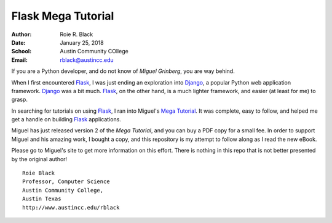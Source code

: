 Flask Mega Tutorial
*******************

:Author: Roie R. Black
:Date: January 25, 2018
:School: Austin Community COllege
:Email: rblack@austincc.edu

..  _Miguel Grinberg:   https://blog.miguelgrinberg.com/
..  _Mega Tutorial:     https://www.kickstarter.com/projects/1124925856/the-new-and-improved-flask-mega-tutorial
..  _Flask:             http://flask.pocoo.org/docs/0.12/
..  _Django:            https://www.djangoproject.com/

If you are a Python developer, and do not know of `Miguel Grinberg`, you are
way behind.

When I first encountered Flask_, I was just ending an exploration into Django_,
a popular Python web application framework. Django_ was a bit much. Flask_, on
the other hand, is a much lighter framework, and easier (at least for me) to
grasp. 

In searching for tutorials on using Flask_, I ran into Miguel's `Mega
Tutorial`_. It was complete, easy to follow, and helped me get a handle on
building Flask_ applications.

Miguel has just released version 2 of the `Mega Tutorial`, and you can buy a
PDF copy for a small fee. In order to support Miguel and his amazing work, I
bought a copy, and this repository is my attempt to follow along as I read the
new eBook.

Please go to Miguel's site to get more information on this effort. There is
nothing in this repo that is not better presented by the original author!

::

    Roie Black
    Professor, Computer Science
    Austin Community College,
    Austin Texas
    http://www.austincc.edu/rblack
